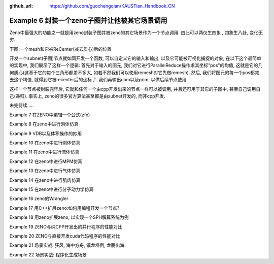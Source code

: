 :github_url: https://github.com/guochengqian/KAUSTian_Handbook_CN


Example 6 封装一个zeno子图并让他被其它场景调用
=======

Zeno中最强大的功能之一就是用zeno封装子图并被zeno的其它场景作为一个节点调用. 由此可以两仪生四象 , 四象生八卦, 变化无穷.


下图:一个mesh和它被ReCenter(减去质心)后的位置


.. image:: ../../_static/image/Examples/6_1.jpg

开发一个subnet(子图)节点就如同开发一个函数, 可以自定义它的输入和输出, 以及它可能被可视化捕捉的对象, 在以下这个最简单的实现中, 我们展示了这样一个逻辑: 首先对于输入的图元, 我们对它进行ParallelReduce操作求其坐标"pos"的均值, 这就是它的几何质心(这基于它的每个三角形都差不多大, 如若不然我们可以使用remesh对它先做remesh). 然后, 我们将图元的每一个pos都减去这个均值, 就得到它被recenter后的坐标了. 我们再输出com以及prim, 以供后续节点使用

.. image:: ../../_static/image/Examples/6_2.jpg

这样一个节点被封装完毕后, 它就和任何一个由cpp开发出来的节点一样可以被调用, 并且还可用于其它的子图中, 甚至自己调用自己(递归). 事实上, zeno的很多官方算法甚至都是由subnet开发的, 而非cpp开发.


未完待续.....

Example 7 在ZENO中编辑一个公式(zfx)

Example 8 在zeno中进行刚体仿真

Example 9 VDB以及体积操作的妙用

Example 10 在zeno中进行刚体仿真

Example 11 在zeno中进行流体仿真

Example 12 在zeno中进行MPM仿真

Example 13 在zeno中进行气体仿真

Example 14 在zeno中进行肌肉仿真

Example 15 在zeno中进行分子动力学仿真

Example 16 zeno的Wrangler

Example 17 用C++扩展zeno:如何用编程开发一个节点?

Example 18 用zeno扩展zeno, 以实现一个SPH解算系统为例

Example 19 ZENO与纯CPP开发出的并行程序的性能对比

Example 20 ZENO与直接开发cuda代码程序的性能对比

Example 21 场景实战: 狂风, 海中方舟, 镇龙塔倒, 龙腾出海.

Example 22 场景实战: 程序化生成场景

